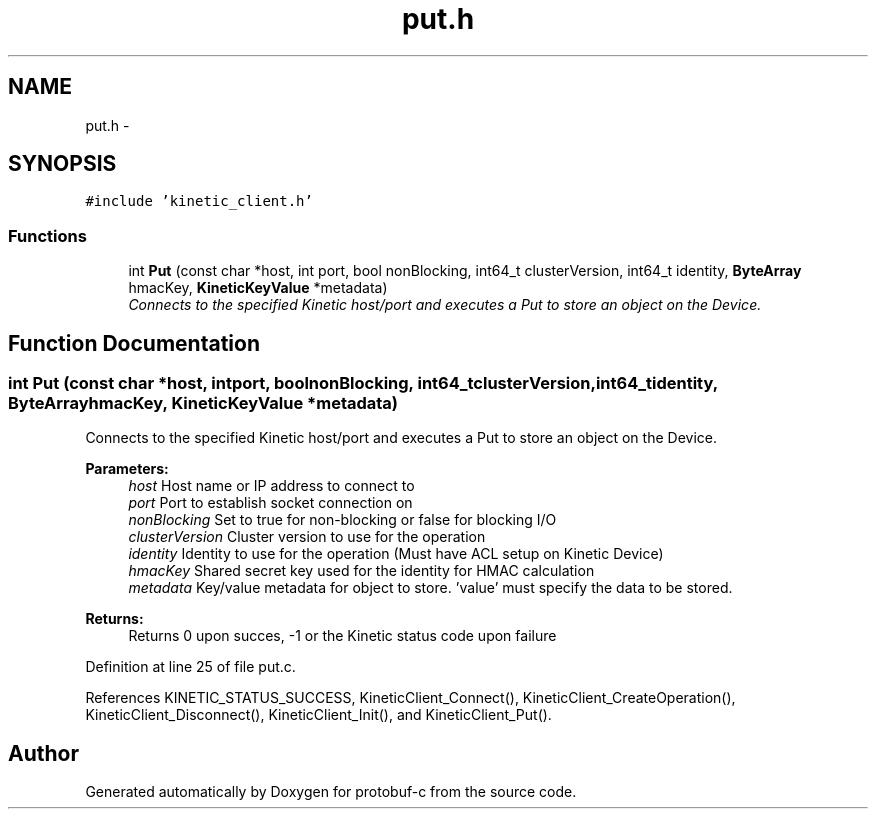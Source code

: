 .TH "put.h" 3 "Wed Sep 10 2014" "Version v0.6.0-beta" "protobuf-c" \" -*- nroff -*-
.ad l
.nh
.SH NAME
put.h \- 
.SH SYNOPSIS
.br
.PP
\fC#include 'kinetic_client\&.h'\fP
.br

.SS "Functions"

.in +1c
.ti -1c
.RI "int \fBPut\fP (const char *host, int port, bool nonBlocking, int64_t clusterVersion, int64_t identity, \fBByteArray\fP hmacKey, \fBKineticKeyValue\fP *metadata)"
.br
.RI "\fIConnects to the specified Kinetic host/port and executes a Put to store an object on the Device\&. \fP"
.in -1c
.SH "Function Documentation"
.PP 
.SS "int Put (const char *host, intport, boolnonBlocking, int64_tclusterVersion, int64_tidentity, \fBByteArray\fPhmacKey, \fBKineticKeyValue\fP *metadata)"

.PP
Connects to the specified Kinetic host/port and executes a Put to store an object on the Device\&. 
.PP
\fBParameters:\fP
.RS 4
\fIhost\fP Host name or IP address to connect to 
.br
\fIport\fP Port to establish socket connection on 
.br
\fInonBlocking\fP Set to true for non-blocking or false for blocking I/O 
.br
\fIclusterVersion\fP Cluster version to use for the operation 
.br
\fIidentity\fP Identity to use for the operation (Must have ACL setup on Kinetic Device) 
.br
\fIhmacKey\fP Shared secret key used for the identity for HMAC calculation 
.br
\fImetadata\fP Key/value metadata for object to store\&. 'value' must specify the data to be stored\&.
.RE
.PP
\fBReturns:\fP
.RS 4
Returns 0 upon succes, -1 or the Kinetic status code upon failure 
.RE
.PP

.PP
Definition at line 25 of file put\&.c\&.
.PP
References KINETIC_STATUS_SUCCESS, KineticClient_Connect(), KineticClient_CreateOperation(), KineticClient_Disconnect(), KineticClient_Init(), and KineticClient_Put()\&.
.SH "Author"
.PP 
Generated automatically by Doxygen for protobuf-c from the source code\&.

